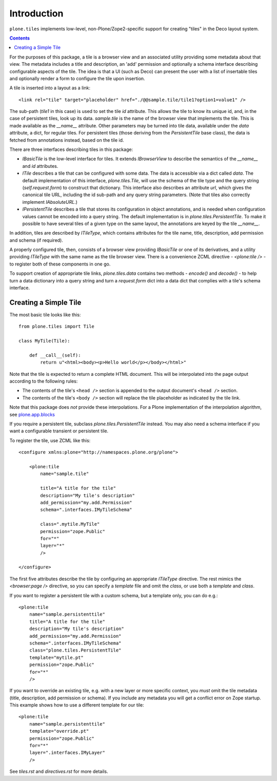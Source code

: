 Introduction
============

``plone.tiles`` implements low-level, non-Plone/Zope2-specific support for
creating "tiles" in the Deco layout system.

.. contents::


For the purposes of this package, a tile is a browser view and an associated
utility providing some metadata about that view. The metadata includes a title
and description, an 'add' permission and optionally a schema interface
describing configurable aspects of the tile. The idea is that a UI (such as
Deco) can present the user with a list of insertable tiles and optionally
render a form to configure the tile upon insertion.

A tile is inserted into a layout as a link::

    <link rel="tile" target="placeholder" href="./@@sample.tile/tile1?option1=value1" />

The sub-path (`tile1` in this case) is used to set the tile `id` attribute.
This allows the tile to know its unique id, and, in the case of persistent
tiles, look up its data. `sample.tile` is the name of the browser view that
implements the tile. This is made available as the `__name__` attribute. Other
parameters may be turned into tile data, available under the `data` attribute,
a dict, for regular tiles. For persistent tiles (those deriving from the
`PersistentTile` base class), the data is fetched from annotations instead,
based on the tile id.

There are three interfaces describing tiles in this package:

* `IBasicTile` is the low-level interface for tiles. It extends
  `IBrowserView` to describe the semantics of the `__name__` and  `id`
  attributes.
* `ITile` describes a tile that can be configured with some data. The data
  is accessible via a dict called `data`. The default implementation of this
  interface, `plone.tiles.Tile`, will use the schema of the tile type and
  the query string (`self.request.form`) to construct that dictionary. This
  interface also describes an attribute `url`, which gives the canonical
  tile URL, including the id sub-path and any query string parameters. (Note
  that tiles also correctly implement `IAbsoluteURL`.)
* `IPersistentTile` describes a tile that stores its configuration in
  object annotations, and is needed when configuration values cannot be
  encoded into a query string. The default implementation is in
  `plone.tiles.PersistentTile`. To make it possible to have several tiles
  of a given type on the same layout, the annotations are keyed by the
  tile `__name__`.

In addition, tiles are described by `ITileType`, which contains attributes
for the tile name, title, description, add permission and schema (if
required).

A properly configured tile, then, consists of a browser view providing
`IBasicTile` or one of its derivatives, and a utility providing `ITileType`
with the same name as the tile browser view. There is a convenience ZCML
directive - `<plone:tile />` - to register both of these components in one
go.

To support creation of appropriate tile links, `plone.tiles.data` contains two
methods - `encode()` and `decode()` - to help turn a data dictionary into a
query string and turn a `request.form` dict into a data dict that complies
with a tile's schema interface.

Creating a Simple Tile
----------------------

The most basic tile looks like this::

    from plone.tiles import Tile

    class MyTile(Tile):

        def __call__(self):
            return u"<html><body><p>Hello world</p></body></html>"

Note that the tile is expected to return a complete HTML document. This will
be interpolated into the page output according to the following rules:

* The contents of the tile's ``<head />`` section is appended to the output
  document's ``<head />`` section.
* The contents of the tile's ``<body />`` section will replace the tile
  placeholder as indicated by the tile link.

Note that this package does *not* provide these interpolations. For a Plone
implementation of the interpolation algorithm, see `plone.app.blocks`_

If you require a persistent tile, subclass `plone.tiles.PersistentTile`
instead. You may also need a schema interface if you want a configurable
transient or persistent tile.

To register the tile, use ZCML like this::

    <configure xmlns:plone="http://namespaces.plone.org/plone">

        <plone:tile
            name="sample.tile"

            title="A title for the tile"
            description="My tile's description"
            add_permission="my.add.Permission"
            schema=".interfaces.IMyTileSchema"

            class=".mytile.MyTile"
            permission="zope.Public"
            for="*"
            layer="*"
            />

    </configure>

The first five attributes describe the tile by configuring an appropriate
`ITileType` directive. The rest mimics the `<browser:page />` directive,
so you can specify a `template` file and omit the `class`, or use both a
`template` and `class`.

If you want to register a persistent tile with a custom schema, but a template
only, you can do e.g.::

        <plone:tile
            name="sample.persistenttile"
            title="A title for the tile"
            description="My tile's description"
            add_permission="my.add.Permission"
            schema=".interfaces.IMyTileSchema"
            class="plone.tiles.PersistentTile"
            template="mytile.pt"
            permission="zope.Public"
            for="*"
            />

If you want to override an existing tile, e.g. with a new layer or more
specific context, you *must* omit the tile metadata (title, description, add
permission or schema). If you include any metadata you will get a conflict
error on Zope startup. This example shows how to use a different template
for our tile::

        <plone:tile
            name="sample.persistenttile"
            template="override.pt"
            permission="zope.Public"
            for="*"
            layer=".interfaces.IMyLayer"
            />

See `tiles.rst` and `directives.rst` for more details.

.. _plone.app.blocks: http://pypi.python.org/pypi/plone.app.blocks

